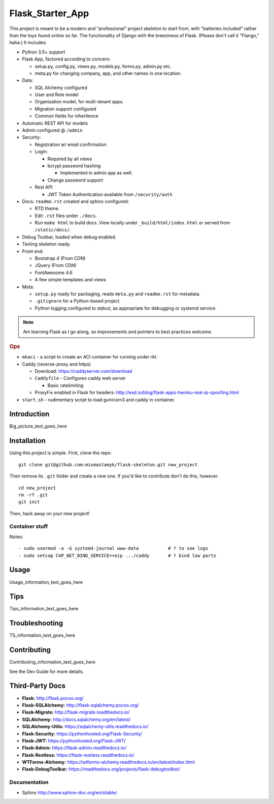 

Flask_Starter_App
============================

This project is meant to be a modern and "professional" project skeleton to
start from,
with "batteries included"
rather than the toys found online so far.
The functionality of Django with the breeziness of Flask.
(Please don't call it "Flango," haha.)
It includes:

- Python 3.5+ support
- Flask App, factored according to concern:

  - setup.py, config.py, views.py, models.py, forms.py, admin.py etc.
  - meta.py for changing company, app, and other names in one location.

- Data:

  - SQL Alchemy configured
  - User and Role model
  - Organization model, for multi-tenant apps.
  - Migration support configured
  - Common fields for inheritence

- Automatic REST API for models
- Admin configured @ ``/admin``
- Security:

  - Registration w/ email confirmation
  - Login:

    - Required by all views
    - bcrypt password hashing

      - Implemented in admin app as well.
    - Change password support

  - Rest API

    - JWT Token Authentication available from ``/security/auth``

- Docs: ``readme.rst`` created and sphinx configured:

  - RTD theme.
  - Edit ``.rst`` files under ``./docs``.
  - Run ``make html`` to build docs.
    View locally under ``_build/html/index.html`` or
    served from ``/static/docs/``.

- Debug Toolbar, loaded when debug enabled.
- Testing skeleton ready.

- Front end:

  - Bootstrap 4 (From CDN)
  - JQuery (From CDN)
  - FontAwesome 4.6
  - A few simple templates and views

- Meta:

  - ``setup.py`` ready for packaging,
    reads ``meta.py`` and ``readme.rst`` for metadata.

  - ``.gitignore`` for a Python-based project.

  - Python logging configured to stdout,
    as appropriate for debugging or systemd service.


.. note::

    Am learning Flask as I go along,
    so improvements and pointers to best practices welcome.


.. rubric:: Ops


- ``mkaci`` - a script to create an ACI container for running under rkt.
- Caddy (reverse-proxy and https)

  - Download: https://caddyserver.com/download
  - ``Caddyfile`` - Configures caddy web server

    - Basic ratelimiting
  - ProxyFix enabled in Flask for headers:
    http://esd.io/blog/flask-apps-heroku-real-ip-spoofing.html

- ``start.sh`` - rudimentary script to load gunicorn3 and caddy in
  container.


Introduction
--------------------

Big_picture_text_goes_here




Installation
--------------------

Using this project is simple.
First, clone the repo::

    git clone git@github.com:mixmastamyk/flask-skeleton.git new_project

Then remove its ``.git`` folder and create a new one.
If you'd like to contribute don't do this,
however.

::

    cd new_project
    rm -rf .git
    git init

Then, hack away on your new project!


Container stuff
~~~~~~~~~~~~~~~~~~

Notes::

    - sudo usermod -a -G systemd-journal www-data           # ? to see logs
    - sudo setcap CAP_NET_BIND_SERVICE=+eip .../caddy       # ? bind low ports




Usage
--------------------

Usage_information_text_goes_here




Tips
--------------------

Tips_information_text_goes_here




Troubleshooting
--------------------

TS_information_text_goes_here




Contributing
--------------------

Contributing_information_text_goes_here

See the Dev Guide for more details.


Third-Party Docs
--------------------

- **Flask:** http://flask.pocoo.org/
- **Flask-SQLAlchemy:** http://flask-sqlalchemy.pocoo.org/
- **Flask-Migrate:** http://flask-migrate.readthedocs.io/
- **SQLAlchemy:** http://docs.sqlalchemy.org/en/latest/
- **SQLAlchemy-Utils:** https://sqlalchemy-utils.readthedocs.io/

- **Flask-Security:** https://pythonhosted.org/Flask-Security/
- **Flask-JWT:** https://pythonhosted.org/Flask-JWT/

- **Flask-Admin:** https://flask-admin.readthedocs.io/
- **Flask-Restless:** https://flask-restless.readthedocs.io/
- **WTForms-Alchemy:** https://wtforms-alchemy.readthedocs.io/en/latest/index.html
- **Flask-DebugToolbar:** https://readthedocs.org/projects/flask-debugtoolbar/


Documentation
~~~~~~~~~~~~~~~

- Sphinx http://www.sphinx-doc.org/en/stable/
